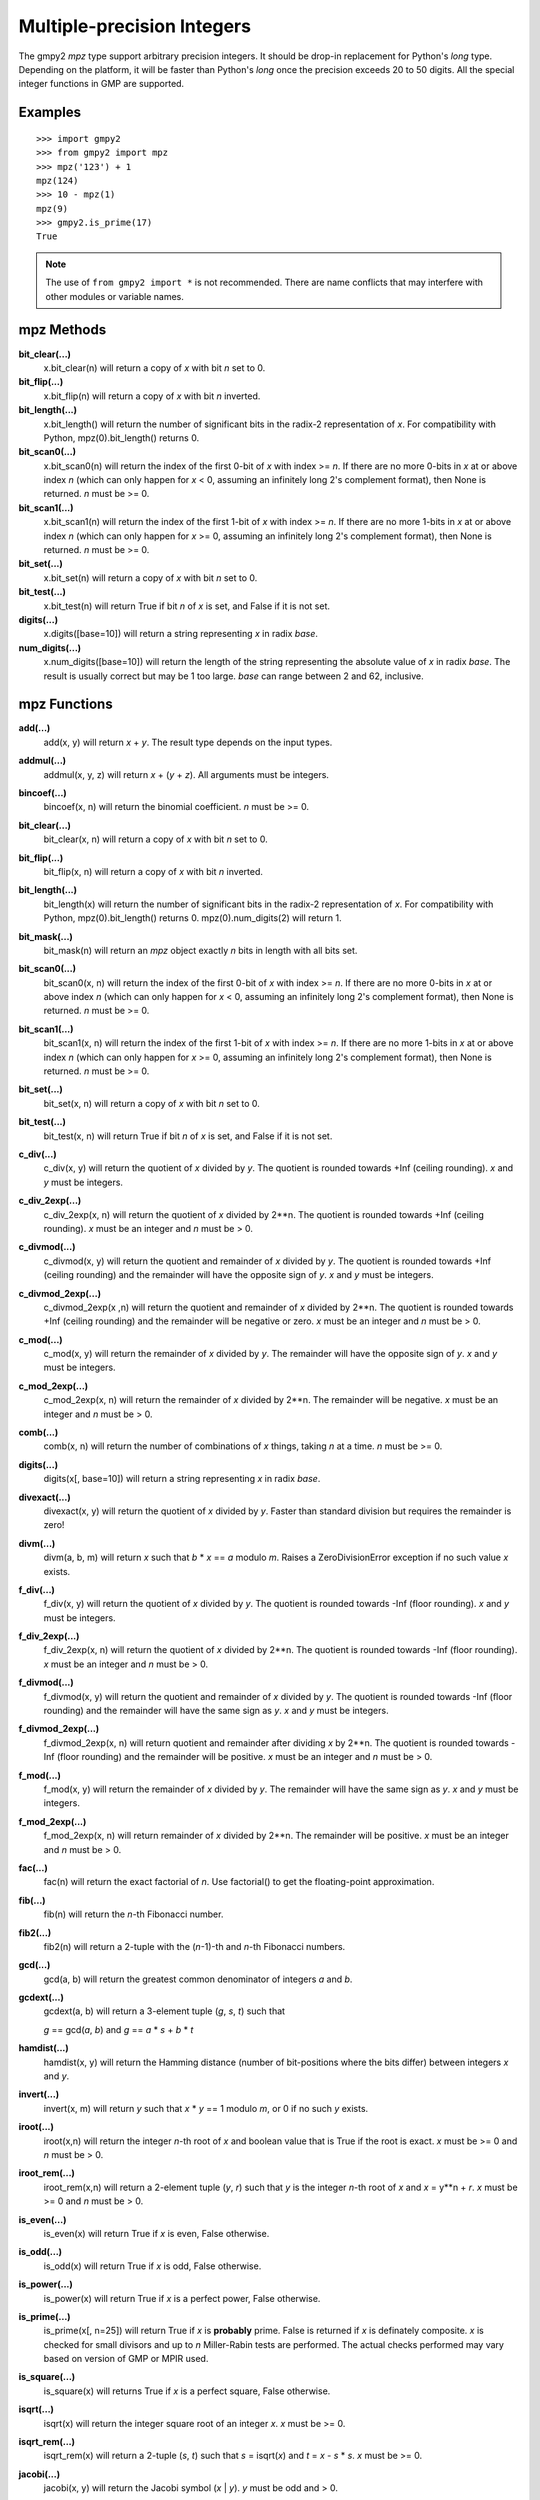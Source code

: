 Multiple-precision Integers
===========================

The gmpy2 *mpz* type support arbitrary precision integers. It should be drop-in
replacement for Python's *long* type. Depending on the platform, it will be
faster than Python's *long* once the precision exceeds 20 to 50 digits. All the
special integer functions in GMP are supported.

Examples
--------

::

    >>> import gmpy2
    >>> from gmpy2 import mpz
    >>> mpz('123') + 1
    mpz(124)
    >>> 10 - mpz(1)
    mpz(9)
    >>> gmpy2.is_prime(17)
    True

.. note::
    The use of ``from gmpy2 import *`` is not recommended. There are name
    conflicts that may interfere with other modules or variable names.

mpz Methods
-----------

**bit_clear(...)**
    x.bit_clear(n) will return a copy of *x* with bit *n* set to 0.

**bit_flip(...)**
    x.bit_flip(n) will return a copy of *x* with bit *n* inverted.

**bit_length(...)**
    x.bit_length() will return the number of significant bits in the radix-2
    representation of *x*. For compatibility with Python, mpz(0).bit_length()
    returns 0.

**bit_scan0(...)**
    x.bit_scan0(n) will return the index of the first 0-bit of *x* with
    index >= *n*. If there are no more 0-bits in *x* at or above index *n*
    (which can only happen for *x* < 0, assuming an infinitely long 2's
    complement format), then None is returned. *n* must be >= 0.

**bit_scan1(...)**
    x.bit_scan1(n) will return the index of the first 1-bit of *x* with
    index >= *n*. If there are no more 1-bits in *x* at or above index *n*
    (which can only happen for *x* >= 0, assuming an infinitely long 2's
    complement format), then None is returned. *n* must be >= 0.

**bit_set(...)**
    x.bit_set(n) will return a copy of *x* with bit *n* set to 0.

**bit_test(...)**
    x.bit_test(n) will return True if bit *n* of *x* is set, and False if it
    is not set.

**digits(...)**
    x.digits([base=10]) will return a string representing *x* in radix *base*.

**num_digits(...)**
    x.num_digits([base=10]) will return the length of the string representing
    the absolute value of *x* in radix *base*. The result is usually correct
    but may be 1 too large. *base* can range between 2 and 62, inclusive.

mpz Functions
-------------

**add(...)**
    add(x, y) will return *x* + *y*. The result type depends on the input
    types.

**addmul(...)**
    addmul(x, y, z) will return *x* + (*y* + *z*). All arguments must be
    integers.

**bincoef(...)**
    bincoef(x, n) will return the binomial coefficient. *n* must be >= 0.

**bit_clear(...)**
    bit_clear(x, n) will return a copy of *x* with bit *n* set to 0.

**bit_flip(...)**
    bit_flip(x, n) will return a copy of *x* with bit *n* inverted.

**bit_length(...)**
    bit_length(x) will return the number of significant bits in the radix-2
    representation of *x*. For compatibility with Python, mpz(0).bit_length()
    returns 0. mpz(0).num_digits(2) will return 1.

**bit_mask(...)**
    bit_mask(n) will return an *mpz* object exactly *n* bits in length with all
    bits set.

**bit_scan0(...)**
    bit_scan0(x, n) will return the index of the first 0-bit of *x* with
    index >= *n*. If there are no more 0-bits in *x* at or above index *n*
    (which can only happen for *x* < 0, assuming an infinitely long 2's
    complement format), then None is returned. *n* must be >= 0.

**bit_scan1(...)**
    bit_scan1(x, n) will return the index of the first 1-bit of *x* with
    index >= *n*. If there are no more 1-bits in *x* at or above index *n*
    (which can only happen for *x* >= 0, assuming an infinitely long 2's
    complement format), then None is returned. *n* must be >= 0.

**bit_set(...)**
    bit_set(x, n) will return a copy of *x* with bit *n* set to 0.

**bit_test(...)**
    bit_test(x, n) will return True if bit *n* of *x* is set, and False if it
    is not set.

**c_div(...)**
    c_div(x, y) will return the quotient of *x* divided by *y*. The quotient is
    rounded towards +Inf (ceiling rounding). *x* and *y* must be integers.

**c_div_2exp(...)**
    c_div_2exp(x, n) will return the quotient of *x* divided by 2**n. The
    quotient is rounded towards +Inf (ceiling rounding). *x* must be an integer
    and *n* must be > 0.

**c_divmod(...)**
    c_divmod(x, y) will return the quotient and remainder of *x* divided by
    *y*. The quotient is rounded towards +Inf (ceiling rounding) and the
    remainder will have the opposite sign of *y*. *x* and *y* must be integers.

**c_divmod_2exp(...)**
    c_divmod_2exp(x ,n) will return the quotient and remainder of *x* divided
    by 2**n. The quotient is rounded towards +Inf (ceiling rounding) and the
    remainder will be negative or zero. *x* must be an integer and *n* must
    be > 0.

**c_mod(...)**
    c_mod(x, y) will return the remainder of *x* divided by *y*. The remainder
    will have the opposite sign of *y*. *x* and *y* must be integers.

**c_mod_2exp(...)**
    c_mod_2exp(x, n) will return the remainder of *x* divided by 2**n. The
    remainder will be negative. *x* must be an integer and *n* must be > 0.

**comb(...)**
    comb(x, n) will return the number of combinations of *x* things, taking *n*
    at a time. *n* must be >= 0.

**digits(...)**
    digits(x[, base=10]) will return a string representing *x* in radix *base*.

**divexact(...)**
    divexact(x, y) will return the quotient of *x* divided by *y*. Faster than
    standard division but requires the remainder is zero!

**divm(...)**
    divm(a, b, m) will return *x* such that *b* * *x* == *a* modulo *m*. Raises
    a ZeroDivisionError exception if no such value *x* exists.

**f_div(...)**
    f_div(x, y) will return the quotient of *x* divided by *y*. The quotient
    is rounded towards -Inf (floor rounding). *x* and *y* must be integers.

**f_div_2exp(...)**
    f_div_2exp(x, n) will return the quotient of *x* divided by 2**n. The
    quotient is rounded towards -Inf (floor rounding). *x* must be an integer
    and *n* must be > 0.

**f_divmod(...)**
    f_divmod(x, y) will return the quotient and remainder of *x* divided by
    *y*. The quotient is rounded towards -Inf (floor rounding) and the
    remainder will have the same sign as *y*. *x* and *y* must be integers.

**f_divmod_2exp(...)**
    f_divmod_2exp(x, n) will return quotient and remainder after dividing *x*
    by 2**n. The quotient is rounded towards -Inf (floor rounding) and the
    remainder will be positive. *x* must be an integer and *n* must be > 0.

**f_mod(...)**
    f_mod(x, y) will return the remainder of *x* divided by *y*. The remainder
    will have the same sign as *y*. *x* and *y* must be integers.

**f_mod_2exp(...)**
    f_mod_2exp(x, n) will return remainder of *x* divided by 2**n. The
    remainder will be positive. *x* must be an integer and *n* must be > 0.

**fac(...)**
    fac(n) will return the exact factorial of *n*. Use factorial() to get the
    floating-point approximation.

**fib(...)**
    fib(n) will return the *n*-th Fibonacci number.

**fib2(...)**
    fib2(n) will return a 2-tuple with the (*n*-1)-th and *n*-th Fibonacci
    numbers.

**gcd(...)**
    gcd(a, b) will return the greatest common denominator of integers *a* and
    *b*.

**gcdext(...)**
    gcdext(a, b) will return a 3-element tuple (*g*, *s*, *t*) such that

    *g* == gcd(*a*, *b*) and *g* == *a* * *s*  + *b* * *t*

**hamdist(...)**
    hamdist(x, y) will return the Hamming distance (number of bit-positions
    where the bits differ) between integers *x* and *y*.

**invert(...)**
    invert(x, m) will return *y* such that *x* * *y* == 1 modulo *m*, or 0
    if no such *y* exists.

**iroot(...)**
    iroot(x,n) will return the integer *n*-th root of *x* and boolean value
    that is True if the root is exact. *x* must be >= 0 and *n* must be > 0.

**iroot_rem(...)**
    iroot_rem(x,n) will return a 2-element tuple (*y*, *r*) such that *y* is
    the integer *n*-th root of *x* and *x* = y**n + *r*. *x* must be >= 0 and
    *n* must be > 0.

**is_even(...)**
    is_even(x) will return True if *x* is even, False otherwise.

**is_odd(...)**
    is_odd(x) will return True if *x* is odd, False otherwise.

**is_power(...)**
    is_power(x) will return True if *x* is a perfect power, False otherwise.

**is_prime(...)**
    is_prime(x[, n=25]) will return True if *x* is **probably** prime. False
    is returned if *x* is definately composite. *x* is checked for small
    divisors and up to *n* Miller-Rabin tests are performed. The actual checks
    performed may vary based on version of GMP or MPIR used.

**is_square(...)**
    is_square(x) will returns True if *x* is a perfect square, False otherwise.

**isqrt(...)**
    isqrt(x) will return the integer square root of an integer *x*. *x* must be
    >= 0.

**isqrt_rem(...)**
    isqrt_rem(x) will return a 2-tuple (*s*, *t*) such that *s* = isqrt(*x*)
    and *t* = *x* - *s* * *s*. *x* must be >= 0.

**jacobi(...)**
    jacobi(x, y) will return the Jacobi symbol (*x* | *y*). *y* must be odd and
    > 0.

**kronecker(...)**
    kronecker(x, y) will return the Kronecker-Jacobi symbol (*x* | *y*).

**lcm(...)**
    lcm(a, b) will return the lowest common multiple of integers *a* and *b*.

**legendre(...)**
    legendre(x, y) will return the Legendre symbol (*x* | *y*). *y* is assumed
    to be an odd prime.

**lucas(...)**
    lucas(n) will return the *n*-th Lucas number.

**lucas2(...)**
    lucas2(n) will return a 2-tuple with the (*n*-1)-th and *n*-th Lucas
    numbers.

**mpz(...)**
    mpz(n) will return a new *mpz* object from a numeric value *n*. If *n* is
    not an integer, it will be truncated to an integer.

    mpz(s[, base=0]) will return a new *mpz* object from a string *s* made of
    digits in the given base. If base = 0, binary, octal, or hex Python strings
    are recognized by leading 0b, 0o, or 0x characters. Otherwise the string is
    assumed to be decimal. Values for base can range between 2 and 62.

**mpz_random(...)**
    mpz_random(random_state, n) will return a uniformly distributed random
    integer between 0 and *n*-1. The parameter *random_state* must be created
    by random_state() first.

**mpz_rrandomb(...)**
    mpz_rrandomb(random_state, b) will return a random integer between 0 and
    2**b - 1 with long sequences of zeros and one in its binary representation.
    The parameter *random_state* must be created by random_state() first.

**mpz_urandomb(...)**
    mpz_urandomb(random_state, b) will return a uniformly distributed random
    integer between 0 and 2**b - 1. The parameter *random_state* must be
    created by random_state() first.

**next_prime(...)**
    next_prime(x) will return the next **probable** prime number > *x*.

**num_digits(...)**
    num_digits(x[, base=10]) will return the length of the string representing
    the absolute value of *x* in radix *base*. The result is usually correct
    but may be 1 too large. *base* can range between 2 and 62, inclusive.

**popcount(...)**
    popcount(x) will return the number of bits with value 1 in *x*. If *x* < 0,
    the number of bits with value 1 is infinite so -1 is returned in that case.

**remove(...)**
    remove(x, f) will remove the factor *f* from *x* as many times as possible
    and return a 2-tuple (*y*, *m*) where *y* = *x* // (*f* ** *m*). *f* does
    not divide *y*. *m* is the multiplicity of the factor *f* in *x*. *f* must
    be > 1.

**sub(...)**
    sub(x, y) will return *x* - *y*. The result type depends on the input
    types.

**submul(...)**
    submul(x, y, z) will return *x* - (*y* + *z*). All arguments must be
    integers.

**t_div(...)**
    t_div(x, y) will return the quotient of *x* divided by *y*. The quotient
    is rounded towards zero (truncation). *x* and *y* must be integers.

**t_div_2exp(...)**
    t_div_2exp(x, n) will return the quotient of *x* divided by 2**n. The
    quotient is rounded towards zero (truncation). *n* must be > 0.

**t_divmod(...)**
    t_divmod(x, y) will return the quotient and remainder of *x* divided by
    *y*. The quotient is rounded towards zero (truncation) and the remainder
    will have the same sign as *x*. *x* and *y* must be integers.

**t_divmod_2exp(...)**
    t_divmod_2exp(x, n) will return the quotient and remainder of *x* divided
    by 2**n. The quotient is rounded towards zero (truncation) and the
    remainder will have the same sign as *x*. *x* must be an integer and *n*
    must be > 0.

**t_mod(...)**
    t_mod(x, y) will return the remainder of *x* divided by *y*. The remainder
    will have the same sign as *x*. *x* and *y* must be integers.

**t_mod_2exp(...)**
    t_mod_2exp(x, n) will return the remainder of *x* divided by 2**n. The
    remainder will have the same sign as *x*. *x* must be an integer and *n*
    must be > 0.


